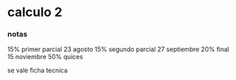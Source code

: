 * calculo 2
*** notas
15% primer parcial 23 agosto
15% segundo parcial 27 septiembre
20% final 15 noviembre
50% quices

se vale ficha tecnica
